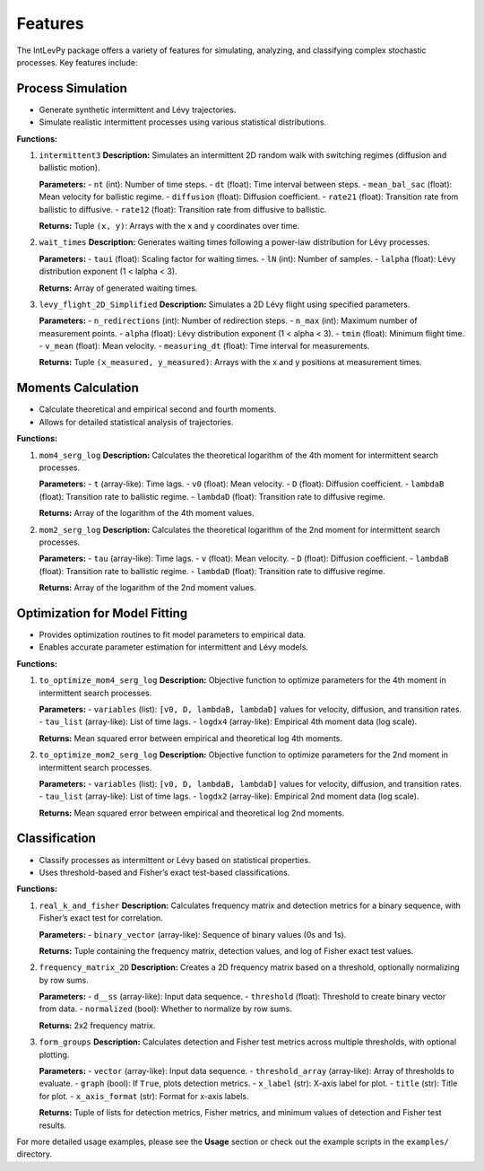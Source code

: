 .. _features:

Features
========

The IntLevPy package offers a variety of features for simulating, analyzing, and classifying complex stochastic processes. Key features include:

Process Simulation
------------------

- Generate synthetic intermittent and Lévy trajectories.
- Simulate realistic intermittent processes using various statistical distributions.

**Functions:**

1. ``intermittent3``  
   **Description:** Simulates an intermittent 2D random walk with switching regimes (diffusion and ballistic motion).

   **Parameters:**
   - ``nt`` (int): Number of time steps.
   - ``dt`` (float): Time interval between steps.
   - ``mean_bal_sac`` (float): Mean velocity for ballistic regime.
   - ``diffusion`` (float): Diffusion coefficient.
   - ``rate21`` (float): Transition rate from ballistic to diffusive.
   - ``rate12`` (float): Transition rate from diffusive to ballistic.

   **Returns:**  
   Tuple ``(x, y)``: Arrays with the x and y coordinates over time.

2. ``wait_times``  
   **Description:** Generates waiting times following a power-law distribution for Lévy processes.

   **Parameters:**
   - ``taui`` (float): Scaling factor for waiting times.
   - ``lN`` (int): Number of samples.
   - ``lalpha`` (float): Lévy distribution exponent (1 < lalpha < 3).

   **Returns:**  
   Array of generated waiting times.

3. ``levy_flight_2D_Simplified``  
   **Description:** Simulates a 2D Lévy flight using specified parameters.

   **Parameters:**
   - ``n_redirections`` (int): Number of redirection steps.
   - ``n_max`` (int): Maximum number of measurement points.
   - ``alpha`` (float): Lévy distribution exponent (1 < alpha < 3).
   - ``tmin`` (float): Minimum flight time.
   - ``v_mean`` (float): Mean velocity.
   - ``measuring_dt`` (float): Time interval for measurements.

   **Returns:**  
   Tuple ``(x_measured, y_measured)``: Arrays with the x and y positions at measurement times.

Moments Calculation
-------------------

- Calculate theoretical and empirical second and fourth moments.
- Allows for detailed statistical analysis of trajectories.

**Functions:**

1. ``mom4_serg_log``  
   **Description:** Calculates the theoretical logarithm of the 4th moment for intermittent search processes.

   **Parameters:**
   - ``t`` (array-like): Time lags.
   - ``v0`` (float): Mean velocity.
   - ``D`` (float): Diffusion coefficient.
   - ``lambdaB`` (float): Transition rate to ballistic regime.
   - ``lambdaD`` (float): Transition rate to diffusive regime.

   **Returns:**  
   Array of the logarithm of the 4th moment values.

2. ``mom2_serg_log``  
   **Description:** Calculates the theoretical logarithm of the 2nd moment for intermittent search processes.

   **Parameters:**
   - ``tau`` (array-like): Time lags.
   - ``v`` (float): Mean velocity.
   - ``D`` (float): Diffusion coefficient.
   - ``lambdaB`` (float): Transition rate to ballistic regime.
   - ``lambdaD`` (float): Transition rate to diffusive regime.

   **Returns:**  
   Array of the logarithm of the 2nd moment values.

Optimization for Model Fitting
------------------------------

- Provides optimization routines to fit model parameters to empirical data.
- Enables accurate parameter estimation for intermittent and Lévy models.

**Functions:**

1. ``to_optimize_mom4_serg_log``  
   **Description:** Objective function to optimize parameters for the 4th moment in intermittent search processes.

   **Parameters:**
   - ``variables`` (list): ``[v0, D, lambdaB, lambdaD]`` values for velocity, diffusion, and transition rates.
   - ``tau_list`` (array-like): List of time lags.
   - ``logdx4`` (array-like): Empirical 4th moment data (log scale).

   **Returns:**  
   Mean squared error between empirical and theoretical log 4th moments.

2. ``to_optimize_mom2_serg_log``  
   **Description:** Objective function to optimize parameters for the 2nd moment in intermittent search processes.

   **Parameters:**
   - ``variables`` (list): ``[v0, D, lambdaB, lambdaD]`` values for velocity, diffusion, and transition rates.
   - ``tau_list`` (array-like): List of time lags.
   - ``logdx2`` (array-like): Empirical 2nd moment data (log scale).

   **Returns:**  
   Mean squared error between empirical and theoretical log 2nd moments.

Classification
--------------

- Classify processes as intermittent or Lévy based on statistical properties.
- Uses threshold-based and Fisher’s exact test-based classifications.

**Functions:**

1. ``real_k_and_fisher``  
   **Description:** Calculates frequency matrix and detection metrics for a binary sequence, with Fisher’s exact test for correlation.

   **Parameters:**
   - ``binary_vector`` (array-like): Sequence of binary values (0s and 1s).

   **Returns:**  
   Tuple containing the frequency matrix, detection values, and log of Fisher exact test values.

2. ``frequency_matrix_2D``  
   **Description:** Creates a 2D frequency matrix based on a threshold, optionally normalizing by row sums.

   **Parameters:**
   - ``d__ss`` (array-like): Input data sequence.
   - ``threshold`` (float): Threshold to create binary vector from data.
   - ``normalized`` (bool): Whether to normalize by row sums.

   **Returns:**  
   2x2 frequency matrix.

3. ``form_groups``  
   **Description:** Calculates detection and Fisher test metrics across multiple thresholds, with optional plotting.

   **Parameters:**
   - ``vector`` (array-like): Input data sequence.
   - ``threshold_array`` (array-like): Array of thresholds to evaluate.
   - ``graph`` (bool): If ``True``, plots detection metrics.
   - ``x_label`` (str): X-axis label for plot.
   - ``title`` (str): Title for plot.
   - ``x_axis_format`` (str): Format for x-axis labels.

   **Returns:**  
   Tuple of lists for detection metrics, Fisher metrics, and minimum values of detection and Fisher test results.

For more detailed usage examples, please see the **Usage** section or check out the example scripts in the ``examples/`` directory.
